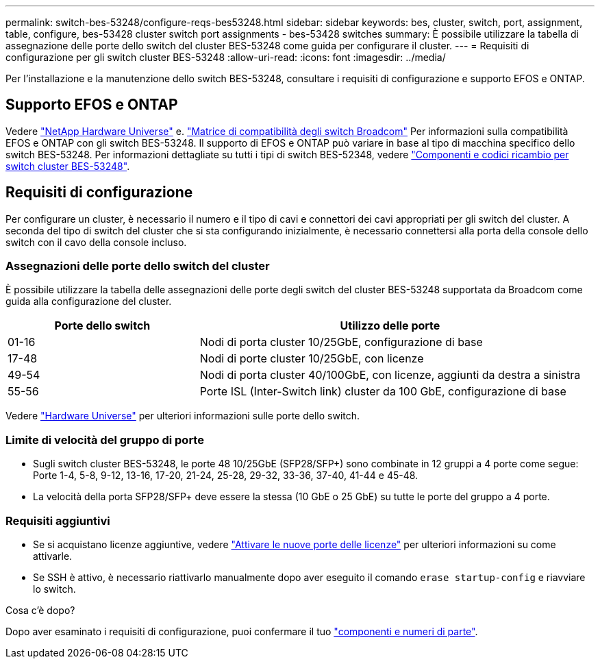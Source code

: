 ---
permalink: switch-bes-53248/configure-reqs-bes53248.html 
sidebar: sidebar 
keywords: bes, cluster, switch, port, assignment, table, configure, bes-53428 cluster switch port assignments - bes-53428 switches 
summary: È possibile utilizzare la tabella di assegnazione delle porte dello switch del cluster BES-53248 come guida per configurare il cluster. 
---
= Requisiti di configurazione per gli switch cluster BES-53248
:allow-uri-read: 
:icons: font
:imagesdir: ../media/


[role="lead"]
Per l'installazione e la manutenzione dello switch BES-53248, consultare i requisiti di configurazione e supporto EFOS e ONTAP.



== Supporto EFOS e ONTAP

Vedere https://hwu.netapp.com/Switch/Index["NetApp Hardware Universe"^] e. https://mysupport.netapp.com/site/info/broadcom-cluster-switch["Matrice di compatibilità degli switch Broadcom"^] Per informazioni sulla compatibilità EFOS e ONTAP con gli switch BES-53248. Il supporto di EFOS e ONTAP può variare in base al tipo di macchina specifico dello switch BES-53248. Per informazioni dettagliate su tutti i tipi di switch BES-52348, vedere link:components-bes53248.html["Componenti e codici ricambio per switch cluster BES-53248"].



== Requisiti di configurazione

Per configurare un cluster, è necessario il numero e il tipo di cavi e connettori dei cavi appropriati per gli switch del cluster. A seconda del tipo di switch del cluster che si sta configurando inizialmente, è necessario connettersi alla porta della console dello switch con il cavo della console incluso.



=== Assegnazioni delle porte dello switch del cluster

È possibile utilizzare la tabella delle assegnazioni delle porte degli switch del cluster BES-53248 supportata da Broadcom come guida alla configurazione del cluster.

[cols="1,2"]
|===
| Porte dello switch | Utilizzo delle porte 


 a| 
01-16
 a| 
Nodi di porta cluster 10/25GbE, configurazione di base



 a| 
17-48
 a| 
Nodi di porte cluster 10/25GbE, con licenze



 a| 
49-54
 a| 
Nodi di porta cluster 40/100GbE, con licenze, aggiunti da destra a sinistra



 a| 
55-56
 a| 
Porte ISL (Inter-Switch link) cluster da 100 GbE, configurazione di base

|===
Vedere https://hwu.netapp.com/Switch/Index["Hardware Universe"] per ulteriori informazioni sulle porte dello switch.



=== Limite di velocità del gruppo di porte

* Sugli switch cluster BES-53248, le porte 48 10/25GbE (SFP28/SFP+) sono combinate in 12 gruppi a 4 porte come segue: Porte 1-4, 5-8, 9-12, 13-16, 17-20, 21-24, 25-28, 29-32, 33-36, 37-40, 41-44 e 45-48.
* La velocità della porta SFP28/SFP+ deve essere la stessa (10 GbE o 25 GbE) su tutte le porte del gruppo a 4 porte.




=== Requisiti aggiuntivi

* Se si acquistano licenze aggiuntive, vedere link:configure-licenses.html["Attivare le nuove porte delle licenze"] per ulteriori informazioni su come attivarle.
* Se SSH è attivo, è necessario riattivarlo manualmente dopo aver eseguito il comando `erase startup-config` e riavviare lo switch.


.Cosa c'è dopo?
Dopo aver esaminato i requisiti di configurazione, puoi confermare il tuo link:components-bes53248.html["componenti e numeri di parte"].
